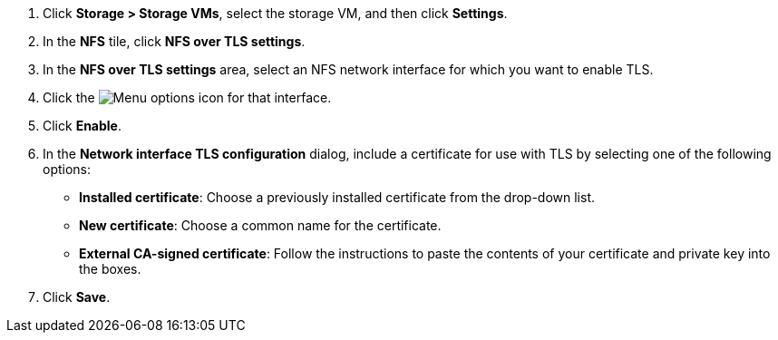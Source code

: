 . Click *Storage > Storage VMs*, select the storage VM, and then click *Settings*.
. In the *NFS* tile, click *NFS over TLS settings*.
. In the *NFS over TLS settings* area, select an NFS network interface for which you want to enable TLS. 
. Click the image:icon_kabob.gif[Menu options icon] for that interface.
. Click *Enable*.
. In the *Network interface TLS configuration* dialog, include a certificate for use with TLS by selecting one of the following options:
+
* *Installed certificate*: Choose a previously installed certificate from the drop-down list.
* *New certificate*: Choose a common name for the certificate.
* *External CA-signed certificate*: Follow the instructions to paste the contents of your certificate and private key into the boxes.
. Click *Save*.